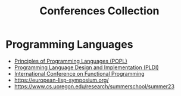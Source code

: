 :PROPERTIES:
:ID:       d72de459-2a8c-4d33-b3b2-4cd41498c900
:END:
#+title: Conferences Collection

* Programming Languages
- [[id:bc7fd84f-8c1a-488e-b5e1-51696cd536c8][Principles of Programming Languages (POPL)]]
- [[id:6b02c6e0-ef4c-41db-872d-c5c69427c98a][Programming Language Design and Implementation (PLDI)]]
- [[id:367bfd82-7f8d-45cc-bdc9-968cb98f51ed][International Conference on Functional Programming]]
- https://european-lisp-symposium.org/
- https://www.cs.uoregon.edu/research/summerschool/summer23
